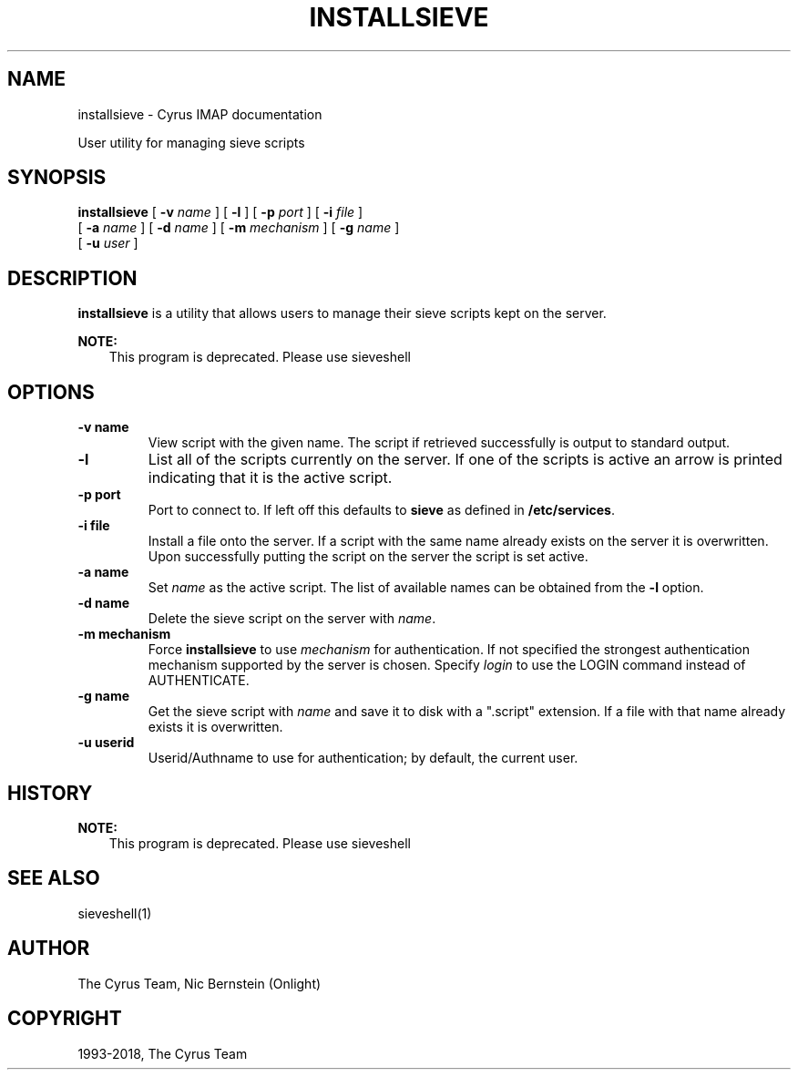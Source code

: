 .\" Man page generated from reStructuredText.
.
.TH "INSTALLSIEVE" "1" "April 19, 2021" "3.4.0" "Cyrus IMAP"
.SH NAME
installsieve \- Cyrus IMAP documentation
.
.nr rst2man-indent-level 0
.
.de1 rstReportMargin
\\$1 \\n[an-margin]
level \\n[rst2man-indent-level]
level margin: \\n[rst2man-indent\\n[rst2man-indent-level]]
-
\\n[rst2man-indent0]
\\n[rst2man-indent1]
\\n[rst2man-indent2]
..
.de1 INDENT
.\" .rstReportMargin pre:
. RS \\$1
. nr rst2man-indent\\n[rst2man-indent-level] \\n[an-margin]
. nr rst2man-indent-level +1
.\" .rstReportMargin post:
..
.de UNINDENT
. RE
.\" indent \\n[an-margin]
.\" old: \\n[rst2man-indent\\n[rst2man-indent-level]]
.nr rst2man-indent-level -1
.\" new: \\n[rst2man-indent\\n[rst2man-indent-level]]
.in \\n[rst2man-indent\\n[rst2man-indent-level]]u
..
.sp
User utility for managing sieve scripts
.SH SYNOPSIS
.sp
.nf
\fBinstallsieve\fP [ \fB\-v\fP \fIname\fP ] [ \fB\-l\fP ] [ \fB\-p\fP \fIport\fP ] [ \fB\-i\fP \fIfile\fP ]
    [ \fB\-a\fP \fIname\fP ] [ \fB\-d\fP \fIname\fP ] [ \fB\-m\fP \fImechanism\fP ] [ \fB\-g\fP \fIname\fP ]
    [ \fB\-u\fP \fIuser\fP ]
.fi
.SH DESCRIPTION
.sp
\fBinstallsieve\fP is a utility that allows users to manage their sieve scripts kept on
the server.
.sp
\fBNOTE:\fP
.INDENT 0.0
.INDENT 3.5
This program is deprecated. Please use sieveshell
.UNINDENT
.UNINDENT
.SH OPTIONS
.INDENT 0.0
.TP
.B \-v  name
View script with the given name. The script if retrieved successfully
is output to standard output.
.UNINDENT
.INDENT 0.0
.TP
.B \-l
List all of the scripts currently on the server. If one of the
scripts is active an arrow is printed indicating that it is the
active script.
.UNINDENT
.INDENT 0.0
.TP
.B \-p  port
Port to connect to. If left off this defaults to \fBsieve\fP as
defined in \fB/etc/services\fP\&.
.UNINDENT
.INDENT 0.0
.TP
.B \-i  file
Install a file onto the server. If a script with the same name
already exists on the server it is overwritten. Upon successfully
putting the script on the server the script is set active.
.UNINDENT
.INDENT 0.0
.TP
.B \-a  name
Set \fIname\fP as the active script. The list of available names can be
obtained from the \fB\-l\fP option.
.UNINDENT
.INDENT 0.0
.TP
.B \-d  name
Delete the sieve script on the server with \fIname\fP\&.
.UNINDENT
.INDENT 0.0
.TP
.B \-m  mechanism
Force \fBinstallsieve\fP to use \fImechanism\fP for authentication. If
not specified the strongest authentication mechanism supported by
the server is chosen.  Specify \fIlogin\fP to use the LOGIN command
instead of AUTHENTICATE.
.UNINDENT
.INDENT 0.0
.TP
.B \-g  name
Get the sieve script with \fIname\fP and save it to disk with a
".script" extension. If a file with that name already exists it is
overwritten.
.UNINDENT
.INDENT 0.0
.TP
.B \-u  userid
Userid/Authname to use for authentication; by default, the current
user.
.UNINDENT
.SH HISTORY
.sp
\fBNOTE:\fP
.INDENT 0.0
.INDENT 3.5
This program is deprecated. Please use sieveshell
.UNINDENT
.UNINDENT
.SH SEE ALSO
.sp
sieveshell(1)
.SH AUTHOR
The Cyrus Team, Nic Bernstein (Onlight)
.SH COPYRIGHT
1993-2018, The Cyrus Team
.\" Generated by docutils manpage writer.
.
